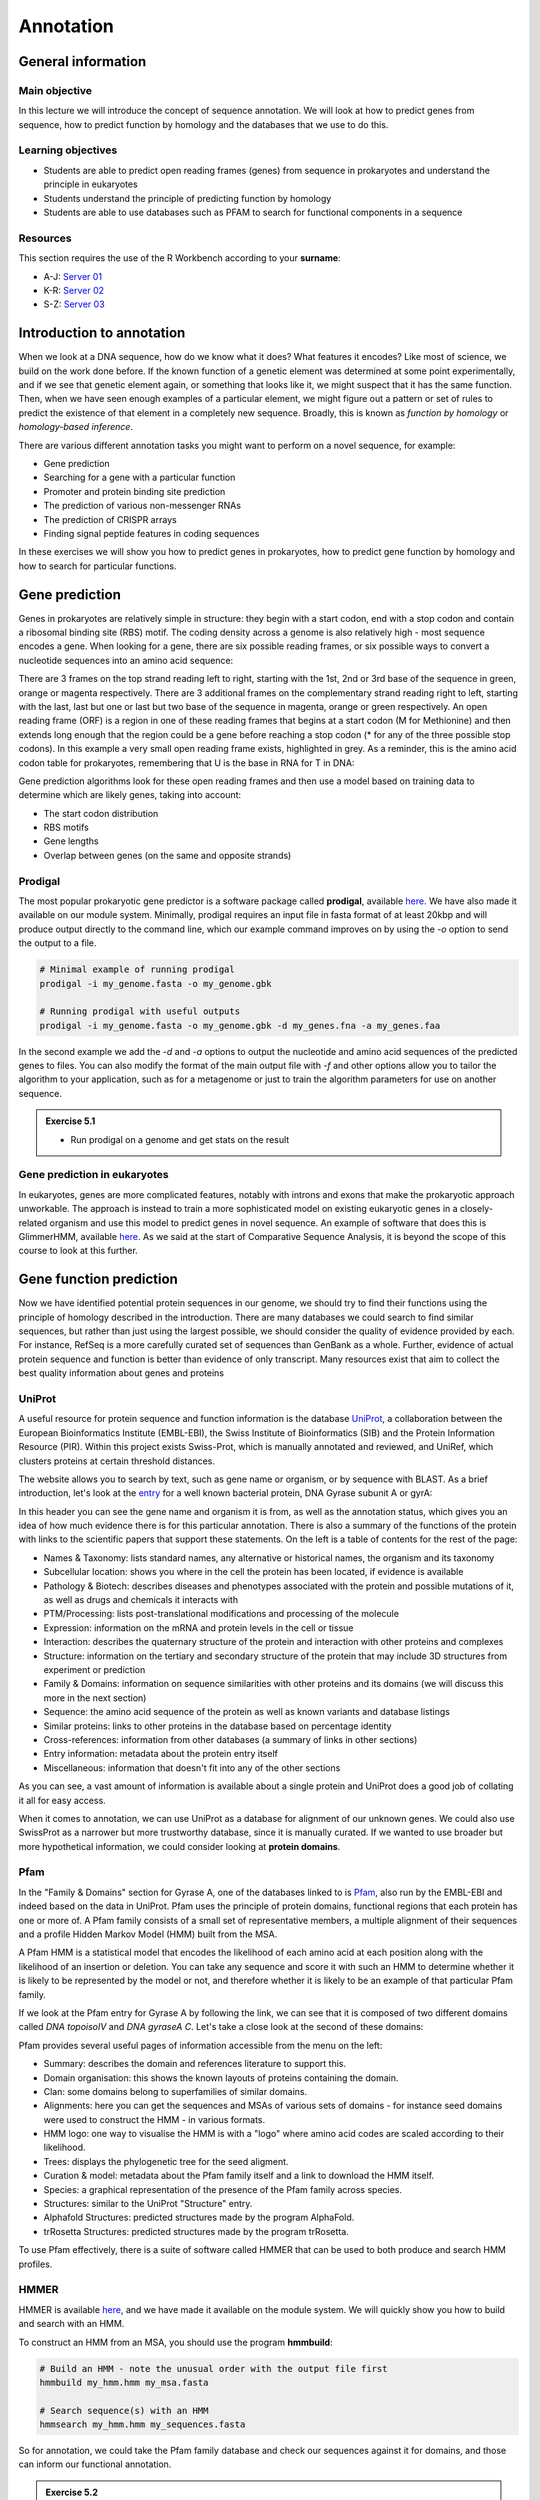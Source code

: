 Annotation
==========

General information
-------------------

Main objective
^^^^^^^^^^^^^^

In this lecture we will introduce the concept of sequence annotation. We will look at how to predict genes from sequence, how to predict function by homology and the databases that we use to do this.

Learning objectives
^^^^^^^^^^^^^^^^^^^

* Students are able to predict open reading frames (genes) from sequence in prokaryotes and understand the principle in eukaryotes
* Students understand the principle of predicting function by homology
* Students are able to use databases such as PFAM to search for functional components in a sequence

Resources
^^^^^^^^^

This section requires the use of the R Workbench according to your **surname**:

* A-J: `Server 01 <https://rstudio-teaching-01.ethz.ch/>`__
* K-R: `Server 02 <https://rstudio-teaching-02.ethz.ch/>`__
* S-Z: `Server 03 <https://rstudio-teaching-03.ethz.ch/>`__

Introduction to annotation
--------------------------

When we look at a DNA sequence, how do we know what it does? What features it encodes? Like most of science, we build on the work done before. If the known function of a genetic element was determined at some point experimentally, and if we see that genetic element again, or something that looks like it, we might suspect that it has the same function. Then, when we have seen enough examples of a particular element, we might figure out a pattern or set of rules to predict the existence of that element in a completely new sequence. Broadly, this is known as *function by homology* or *homology-based inference*.

There are various different annotation tasks you might want to perform on a novel sequence, for example:

* Gene prediction
* Searching for a gene with a particular function
* Promoter and protein binding site prediction
* The prediction of various non-messenger RNAs
* The prediction of CRISPR arrays
* Finding signal peptide features in coding sequences

In these exercises we will show you how to predict genes in prokaryotes, how to predict gene function by homology and how to search for particular functions.

Gene prediction
---------------

Genes in prokaryotes are relatively simple in structure: they begin with a start codon, end with a stop codon and contain a ribosomal binding site (RBS) motif. The coding density across a genome is also relatively high - most sequence encodes a gene. When looking for a gene, there are six possible reading frames, or six possible ways to convert a nucleotide sequences into an amino acid sequence:

.. thumbnail:: images/orf.png
    :align: center

There are 3 frames on the top strand reading left to right, starting with the 1st, 2nd or 3rd base of the sequence in green, orange or magenta respectively. There are 3 additional frames on the complementary strand reading right to left, starting with the last, last but one or last but two base of the sequence in magenta, orange or green respectively. An open reading frame (ORF) is a region in one of these reading frames that begins at a start codon (M for Methionine) and then extends long enough that the region could be a gene before reaching a stop codon (* for any of the three possible stop codons). In this example a very small open reading frame exists, highlighted in grey. As a reminder, this is the amino acid codon table for prokaryotes, remembering that U is the base in RNA for T in DNA:

.. thumbnail:: images/Aminoacids_table.png
    :align: center
    :width: 60%

Gene prediction algorithms look for these open reading frames and then use a model based on training data to determine which are likely genes, taking into account:

* The start codon distribution
* RBS motifs
* Gene lengths
* Overlap between genes (on the same and opposite strands)

Prodigal
^^^^^^^^

The most popular prokaryotic gene predictor is a software package called **prodigal**, available `here <https://github.com/hyattpd/Prodigal>`__. We have also made it available on our module system. Minimally, prodigal requires an input file in fasta format of at least 20kbp and will produce output directly to the command line, which our example command improves on by using the *-o* option to send the output to a file.

.. code-block:: bash

    # Minimal example of running prodigal
    prodigal -i my_genome.fasta -o my_genome.gbk

    # Running prodigal with useful outputs
    prodigal -i my_genome.fasta -o my_genome.gbk -d my_genes.fna -a my_genes.faa

In the second example we add the *-d* and *-a* options to output the nucleotide and amino acid sequences of the predicted genes to files. You can also modify the format of the main output file with *-f* and other options allow you to tailor the algorithm to your application, such as for a metagenome or just to train the algorithm parameters for use on another sequence.

.. admonition:: Exercise 5.1
    :class: exercises

    * Run prodigal on a genome and get stats on the result

Gene prediction in eukaryotes
^^^^^^^^^^^^^^^^^^^^^^^^^^^^^

In eukaryotes, genes are more complicated features, notably with introns and exons that make the prokaryotic approach unworkable. The approach is instead to train a more sophisticated model on existing eukaryotic genes in a closely-related organism and use this model to predict genes in novel sequence. An example of software that does this is GlimmerHMM, available `here <https://ccb.jhu.edu/software/glimmerhmm/>`__. As we said at the start of Comparative Sequence Analysis, it is beyond the scope of this course to look at this further.

Gene function prediction
------------------------

Now we have identified potential protein sequences in our genome, we should try to find their functions using the principle of homology described in the introduction. There are many databases we could search to find similar sequences, but rather than just using the largest possible, we should consider the quality of evidence provided by each. For instance, RefSeq is a more carefully curated set of sequences than GenBank as a whole. Further, evidence of actual protein sequence and function is better than evidence of only transcript. Many resources exist that aim to collect the best quality information about genes and proteins

UniProt
^^^^^^^

A useful resource for protein sequence and function information is the database `UniProt <https://www.uniprot.org/>`__, a collaboration between the European Bioinformatics Institute (EMBL-EBI), the Swiss Institute of Bioinformatics (SIB) and the Protein Information Resource (PIR). Within this project exists Swiss-Prot, which is manually annotated and reviewed, and UniRef, which clusters proteins at certain threshold distances.

.. thumbnail:: images/overview.png
    :align: center

The website allows you to search by text, such as gene name or organism, or by sequence with BLAST. As a brief introduction, let's look at the `entry <https://www.uniprot.org/uniprot/P0AES4>`__ for a well known bacterial protein, DNA Gyrase subunit A or gyrA:

.. thumbnail:: images/uniprot_gyra.png

In this header you can see the gene name and organism it is from, as well as the annotation status, which gives you an idea of how much evidence there is for this particular annotation. There is also a summary of the functions of the protein with links to the scientific papers that support these statements. On the left is a table of contents for the rest of the page:

* Names & Taxonomy: lists standard names, any alternative or historical names, the organism and its taxonomy
* Subcellular location: shows you where in the cell the protein has been located, if evidence is available
* Pathology & Biotech: describes diseases and phenotypes associated with the protein and possible mutations of it, as well as drugs and chemicals it interacts with
* PTM/Processing: lists post-translational modifications and processing of the molecule
* Expression: information on the mRNA and protein levels in the cell or tissue
* Interaction: describes the quaternary structure of the protein and interaction with other proteins and complexes
* Structure: information on the tertiary and secondary structure of the protein that may include 3D structures from experiment or prediction
* Family & Domains: information on sequence similarities with other proteins and its domains (we will discuss this more in the next section)
* Sequence: the amino acid sequence of the protein as well as known variants and database listings
* Similar proteins: links to other proteins in the database based on percentage identity
* Cross-references: information from other databases (a summary of links in other sections)
* Entry information: metadata about the protein entry itself
* Miscellaneous: information that doesn't fit into any of the other sections

As you can see, a vast amount of information is available about a single protein and UniProt does a good job of collating it all for easy access.

When it comes to annotation, we can use UniProt as a database for alignment of our unknown genes. We could also use SwissProt as a narrower but more trustworthy database, since it is manually curated. If we wanted to use broader but more hypothetical information, we could consider looking at **protein domains**.

Pfam
^^^^

In the "Family & Domains" section for Gyrase A, one of the databases linked to is `Pfam <http://pfam.xfam.org/>`__, also run by the EMBL-EBI and indeed based on the data in UniProt. Pfam uses the principle of protein domains, functional regions that each protein has one or more of. A Pfam family consists of a small set of representative members, a multiple alignment of their sequences and a profile Hidden Markov Model (HMM) built from the MSA.

A Pfam HMM is a statistical model that encodes the likelihood of each amino acid at each position along with the likelihood of an insertion or deletion. You can take any sequence and score it with such an HMM to determine whether it is likely to be represented by the model or not, and therefore whether it is likely to be an example of that particular Pfam family.

.. thumbnail:: images/hmm.png
    :align: center

If we look at the Pfam entry for Gyrase A by following the link, we can see that it is composed of two different domains called *DNA topoisoIV* and *DNA gyraseA C*. Let's take a close look at the second of these domains:

.. thumbnail:: images/pfam_gyra.png
    :align: center

Pfam provides several useful pages of information accessible from the menu on the left:

* Summary: describes the domain and references literature to support this.
* Domain organisation: this shows the known layouts of proteins containing the domain.
* Clan: some domains belong to superfamilies of similar domains.
* Alignments: here you can get the sequences and MSAs of various sets of domains - for instance seed domains were used to construct the HMM - in various formats.
* HMM logo: one way to visualise the HMM is with a "logo" where amino acid codes are scaled according to their likelihood.
* Trees: displays the phylogenetic tree for the seed aligment.
* Curation & model: metadata about the Pfam family itself and a link to download the HMM itself.
* Species: a graphical representation of the presence of the Pfam family across species.
* Structures: similar to the UniProt "Structure" entry.
* Alphafold Structures: predicted structures made by the program AlphaFold.
* trRosetta Structures: predicted structures made by the program trRosetta.

To use Pfam effectively, there is a suite of software called HMMER that can be used to both produce and search HMM profiles.

HMMER
^^^^^

HMMER is available `here <http://hmmer.org/>`__, and we have made it available on the module system. We will quickly show you how to build and search with an HMM.

To construct an HMM from an MSA, you should use the program **hmmbuild**:

.. code-block:: bash

    # Build an HMM - note the unusual order with the output file first
    hmmbuild my_hmm.hmm my_msa.fasta

    # Search sequence(s) with an HMM
    hmmsearch my_hmm.hmm my_sequences.fasta

So for annotation, we could take the Pfam family database and check our sequences against it for domains, and those can inform our functional annotation.

.. admonition:: Exercise 5.2
    :class: exercise

    * Annotate the sequence mystery_sequence03.fasta using UniProt and Pfam web resources

Automated annotation
--------------------

When you have a whole genome to annotate, you want a program to do as much as possible for you automatically. There are several pipelines available such as the `NCBI Prokaryotic Genome Annotation Pipeline <https://www.ncbi.nlm.nih.gov/genome/annotation_prok/>`__, `PATRIC <https://patricbrc.org/>`__ and `RAST <https://rast.nmpdr.org/>`__. Here we will show you how to use the whole genome annotation program `Prokka <https://github.com/tseemann/prokka>`__, which is a pipeline that uses various feature prediction tools:

* Prodigal for genes
* RNAmmer  for rRNA
* Aragorn  for transfer RNA
* SignalP  for signal peptides
* Infernal for non-coding RNA

Further it searches different databases in a specific order for protein function annotation, ranking them in order of quality:

1. All bacterial proteins in UniProt that have real protein or transcript evidence and are not a fragment.
2. All proteins from finished bacterial genomes in RefSeq for a specified genus.
3. A series of hidden Markov model profile databases, including Pfam and TIGRFAMs.
4. If no matches can be found, label as ‘hypothetical protein’.

Prokka has some recommended ways of running it, with increasing complexity:

.. code-block:: bash

    # Beginner
    # Vanilla (but with free toppings)
    prokka contigs.fa

    # Moderate
    # Choose the names of the output files
    prokka --outdir mydir --prefix mygenome contigs.fa

    # Specialist
    # Have curated genomes I want to use to annotate from
    prokka --proteins MG1655.gbk --outdir mutant --prefix K12_mut contigs.fa

    # Expert
    # It's not just for bacteria, people
    prokka --kingdom Archaea --outdir mydir --genus Pyrococcus --locustag PYCC

    # Wizard
    # Watch and learn
    prokka --outdir mydir --locustag EHEC --proteins NewToxins.faa --evalue 0.001 --gram neg --addgenes contigs.fa

Those are just examples of course, but you can see that there are many ways to customise the annotation, especially the output.

??

.. admonition:: Exercise 5.3
    :class: exercise

    * Run prokka on chosen reference genome from Part 3
    * Compare stats with exercise 5.1 and official record

Annotating other features
-------------------------

Other than genes, there are techniques and software for annotating an array of other features. Many of them use similar methods as we have discussed above - build a statistical model of a feature based on example sequences and use that model to find similar features. This is typical for promoters, binding sites and other sequence motifs.

.. admonition:: Homework
    :class: homework

In this week's homework, you will annotate and collect some information about the SARS-CoV2. To complete the tasks, you need to review the use of some commands and bioinformatic software, and seek for additional information. For example, basic knowledge of [R] is expected; however, you can ask your peers for help on Slack or consult online resources. 

**After completing the tasks, you need to solve a quiz as a requirement to complete this week's homework. The quiz is posted here on Moodle.**

Tasks:
1) Based on the files that were provided to you in Homework 4, find out the length of the SARS-CoV2 genome and how its length compares to all known viruses in the RefSeq virus database.
Example approach:
- Review the FASTA format and find out how to use the command grep to select non-mathcing lines. 
- Review the use of pipes in UNIX.
- The length of a string can be printed using the command: awk '{print length}'.
- Apply these steps to find out the length of SARS-CoV2.
- Apply these steps to write the lengths of all viral genomes into a file. Import the file into [R] and calculate the mean and median lengths of all viral genomes.

2) Run Prodigal on the reference sequence of SARS-CoV2 (NC_045512.fa) and check how many protein-coding genes are found.

3) Run hmmersearch to find the genes encoding for the spike glycoprotein S and RNA-dependent RNA polymerase. You can find the HMM models (S.hmm and RdRp.hmm) in this directory:
/nfs/course/551-0132-00L/5_Annotation/homework

Extra task (no quiz question): use the software "bio" to (i) download the genbank file for the reference sequence of the SARS-CoV2, and (ii) to further explore its genomic content.
- How many coding sequences (CDS) are annotated? 
- How many mature protein regions are annotated? 
- There are more mature protein regions than CDS. Why?

Further reading:
https://viralzone.expasy.org/9076
https://www.sciencedirect.com/science/article/pii/S0092867420304062?via%3Dihub

.. container:: nextlink

    `Next: Phylogenetics <6_Phylogenetics.html>`__

